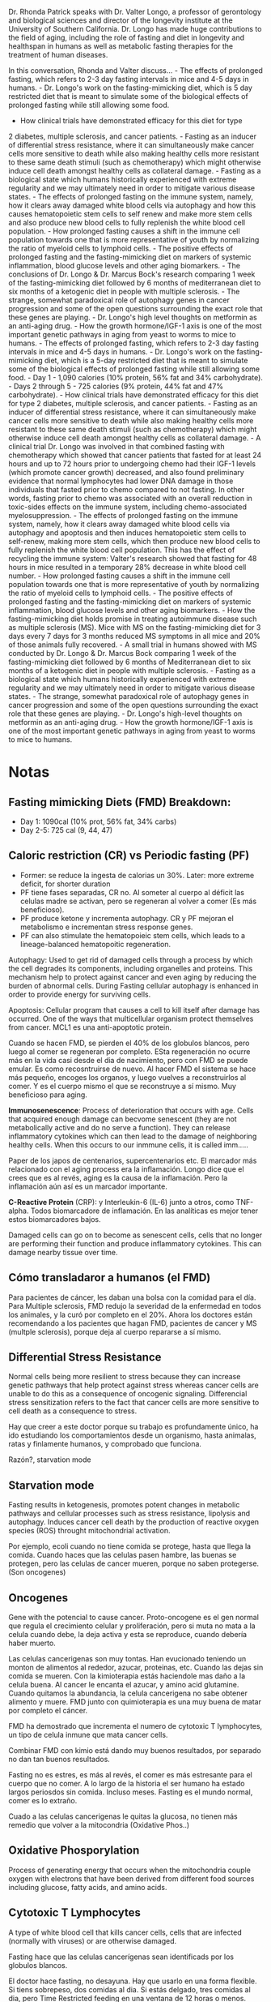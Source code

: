 Dr. Rhonda Patrick speaks with Dr. Valter Longo, a professor of
gerontology and biological sciences and director of the longevity
institute at the University of Southern California. Dr. Longo has made
huge contributions to the field of aging, including the role of fasting
and diet in longevity and healthspan in humans as well as metabolic
fasting therapies for the treatment of human diseases.

In this conversation, Rhonda and Valter discuss... - The effects of
prolonged fasting, which refers to 2-3 day fasting intervals in mice and
4-5 days in humans. - Dr. Longo's work on the fasting-mimicking diet,
which is 5 day restricted diet that is meant to simulate some of the
biological effects of prolonged fasting while still allowing some food.
- How clinical trials have demonstrated efficacy for this diet for type
2 diabetes, multiple sclerosis, and cancer patients. - Fasting as an
inducer of differential stress resistance, where it can simultaneously
make cancer cells more sensitive to death while also making healthy
cells more resistant to these same death stimuli (such as chemotherapy)
which might otherwise induce cell death amongst healthy cells as
collateral damage. - Fasting as a biological state which humans
historically experienced with extreme regularity and we may ultimately
need in order to mitigate various disease states. - The effects of
prolonged fasting on the immune system, namely, how it clears away
damaged white blood cells via autophagy and how this causes
hematopoietic stem cells to self renew and make more stem cells and also
produce new blood cells to fully replenish the white blood cell
population. - How prolonged fasting causes a shift in the immune cell
population towards one that is more representative of youth by
normalizing the ratio of myeloid cells to lymphoid cells. - The positive
effects of prolonged fasting and the fasting-mimicking diet on markers
of systemic inflammation, blood glucose levels and other aging
biomarkers. - The conclusions of Dr. Longo & Dr. Marcus Bock's research
comparing 1 week of the fasting-mimicking diet followed by 6 months of
mediterranean diet to six months of a ketogenic diet in people with
multiple sclerosis. - The strange, somewhat paradoxical role of
autophagy genes in cancer progression and some of the open questions
surrounding the exact role that these genes are playing. - Dr. Longo's
high level thoughts on metformin as an anti-aging drug. - How the growth
hormone/IGF-1 axis is one of the most important genetic pathways in
aging from yeast to worms to mice to humans. - The effects of prolonged
fasting, which refers to 2-3 day fasting intervals in mice and 4-5 days
in humans. - Dr. Longo's work on the fasting-mimicking diet, which is a
5-day restricted diet that is meant to simulate some of the biological
effects of prolonged fasting while still allowing some food. - Day 1 -
1,090 calories (10% protein, 56% fat and 34% carbohydrate). - Days 2
through 5 - 725 calories (9% protein, 44% fat and 47% carbohydrate). -
How clinical trials have demonstrated efficacy for this diet for type 2
diabetes, multiple sclerosis, and cancer patients. - Fasting as an
inducer of differential stress resistance, where it can simultaneously
make cancer cells more sensitive to death while also making healthy
cells more resistant to these same death stimuli (such as chemotherapy)
which might otherwise induce cell death amongst healthy cells as
collateral damage. - A clinical trial Dr. Longo was involved in that
combined fasting with chemotherapy which showed that cancer patients
that fasted for at least 24 hours and up to 72 hours prior to undergoing
chemo had their IGF-1 levels (which promote cancer growth) decreased,
and also found preliminary evidence that normal lymphocytes had lower
DNA damage in those individuals that fasted prior to chemo compared to
not fasting. In other words, fasting prior to chemo was associated with
an overall reduction in toxic-sides effects on the immune system,
including chemo-associated myelosuppression. - The effects of prolonged
fasting on the immune system, namely, how it clears away damaged white
blood cells via autophagy and apoptosis and then induces hematopoietic
stem cells to self-renew, making more stem cells, which then produce new
blood cells to fully replenish the white blood cell population. This has
the effect of recycling the immune system: Valter's research showed that
fasting for 48 hours in mice resulted in a temporary 28% decrease in
white blood cell number. - How prolonged fasting causes a shift in the
immune cell population towards one that is more representative of youth
by normalizing the ratio of myeloid cells to lymphoid cells. - The
positive effects of prolonged fasting and the fasting-mimicking diet on
markers of systemic inflammation, blood glucose levels and other aging
biomarkers. - How the fasting-mimicking diet holds promise in treating
autoimmune disease such as multiple sclerosis (MS). Mice with MS on the
fasting-mimicking diet for 3 days every 7 days for 3 months reduced MS
symptoms in all mice and 20% of those animals fully recovered. - A small
trial in humans showed with MS conducted by Dr. Longo & Dr. Marcus Bock
comparing 1 week of the fasting-mimicking diet followed by 6 months of
Mediterranean diet to six months of a ketogenic diet in people with
multiple sclerosis. - Fasting as a biological state which humans
historically experienced with extreme regularity and we may ultimately
need in order to mitigate various disease states. - The strange,
somewhat paradoxical role of autophagy genes in cancer progression and
some of the open questions surrounding the exact role that these genes
are playing. - Dr. Longo's high-level thoughts on metformin as an
anti-aging drug. - How the growth hormone/IGF-1 axis is one of the most
important genetic pathways in aging from yeast to worms to mice to
humans.

* Notas
  :PROPERTIES:
  :CUSTOM_ID: notas
  :END:

** Fasting mimicking Diets (FMD) Breakdown:
   :PROPERTIES:
   :CUSTOM_ID: fasting-mimicking-diets-fmd-breakdown
   :END:

-  Day 1: 1090cal (10% prot, 56% fat, 34% carbs)
-  Day 2-5: 725 cal (9, 44, 47)

** Caloric restriction (CR) vs Periodic fasting (PF)
   :PROPERTIES:
   :CUSTOM_ID: caloric-restriction-cr-vs-periodic-fasting-pf
   :END:

-  Former: se reduce la ingesta de calorias un 30%. Later: more extreme
   deficit, for shorter duration
-  PF tiene fases separadas, CR no. Al someter al cuerpo al déficit las
   celulas madre se activan, pero se regeneran al volver a comer (Es más
   beneficioso).
-  PF produce ketone y incrementa autophagy. CR y PF mejoran el
   metabolismo e incrementan stress response genes.
-  PF can also stimulate the hematopoieic stem cells, which leads to a
   lineage-balanced hematopoitic regeneration.

Autophagy: Used to get rid of damaged cells through a process by which
the cell degrades its components, including organelles and proteins.
This mechanism help to protect against cancer and even aging by reducing
the burden of abnormal cells. During Fasting cellular autophagy is
enhanced in order to provide energy for surviving cells.

Apoptosis: Cellular program that causes a cell to kill itself after
damage has occurred. One of the ways that multicellular organism protect
themselves from cancer. MCL1 es una anti-apoptotic protein.

Cuando se hacen FMD, se pierden el 40% de los globulos blancos, pero
luego al comer se regeneran por completo. ESta regeneración no ocurre
más en la vida casi desde el dia de nacimiento, pero con FMD se puede
emular. Es como recosntruirse de nuevo. Al hacer FMD el sistema se hace
más pequeño, encoges los organos, y luego vuelves a reconstruirlos al
comer. Y es el cuerpo mismo el que se reconstruye a sí mismo. Muy
beneficioso para aging.

*Immunosenescence*: Process of deterioration that occurs with age. Cells
that acquired enough damage can becvome senescent (they are not
metabolically active and do no serve a function). They can release
inflammatory cytokines which can then lead to the damage of neighboring
healthy cells. When this occurs to our inmmune cells, it is called
imm.....

Paper de los japos de centenarios, supercentenarios etc. El marcador más
relacionado con el aging process era la inflamación. Longo dice que el
crees que es al revés, aging es la causa de la inflamación. Pero la
inflamación aún así es un marcador importante.

*C-Reactive Protein* (CRP): y Interleukin-6 (IL-6) junto a otros, como
TNF-alpha. Todos biomarcadore de inflamación. En las analíticas es mejor
tener estos biomarcadores bajos.

Damaged cells can go on to become as senescent cells, cells that no
longer are performing their function and produce inflammatory cytokines.
This can damage nearby tissue over time.

** Cómo transladaror a humanos (el FMD)
   :PROPERTIES:
   :CUSTOM_ID: cómo-transladaror-a-humanos-el-fmd
   :END:

Para pacientes de cáncer, les daban una bolsa con la comidad para el
día. Para Multiple sclerosis, FMD redujo la severidad de la enfermedad
en todos los animales, y la curó por completo en el 20%. Ahora los
doctores están recomendando a los pacientes que hagan FMD, pacientes de
cancer y MS (multple sclerosis), porque deja al cuerpo repararse a sí
mismo.

** Differential Stress Resistance
   :PROPERTIES:
   :CUSTOM_ID: differential-stress-resistance
   :END:

Normal cells being more resilient to stress because they can increase
genetic pathways that help protect against stress whereas cancer cells
are unable to do this as a consequence of oncogenic signaling.
Differencial stress sensitization refers to the fact that cancer cells
are more sensitive to cell death as a consequence to stress.

Hay que creer a este doctor porque su trabajo es profundamente único, ha
ido estudiando los comportamientos desde un organismo, hasta animalas,
ratas y finlamente humanos, y comprobado que funciona.

Razón?, starvation mode

** Starvation mode
   :PROPERTIES:
   :CUSTOM_ID: starvation-mode
   :END:

Fasting results in ketogenesis, promotes potent changes in metabolic
pathways and cellular processes such as stress resistance, lipolysis and
autophagy. Induces cancer cell death by the production of reactive
oxygen species (ROS) throught mitochondrial activation.

Por ejemplo, ecoli cuando no tiene comida se protege, hasta que llega la
comida. Cuando haces que las celulas pasen hambre, las buenas se
protegen, pero las celulas de cancer mueren, porque no saben
protegerse.(Son oncogenes)

** Oncogenes
   :PROPERTIES:
   :CUSTOM_ID: oncogenes
   :END:

Gene with the potencial to cause cancer. Proto-oncogene es el gen normal
que regula el crecimiento celular y proliferación, pero si muta no mata
a la celula cuando debe, la deja activa y esta se reproduce, cuando
debería haber muerto.

Las celulas cancerigenas son muy tontas. Han evucionado teniendo un
monton de alimentos al rededor, azucar, proteinas, etc. Cuando las dejas
sin comida se mueren. Con la kimioterapia estás haciendole mas daño a la
celula buena. Al cancer le encanta el azucar, y amino acid glutamine.
Cuando quitamos la abundancia, la celula cancerigena no sabe obtener
alimento y muere. FMD junto con quimioterapia es una muy buena de matar
por completo el cáncer.

FMD ha demostrado que incrementa el numero de cytotoxic T lymphocytes,
un tipo de celula inmune que mata cancer cells.

Combinar FMD con kimio está dando muy buenos resultados, por separado no
dan tan buenos resultados.

Fasting no es estres, es más al revés, el comer es más estresante para
el cuerpo que no comer. A lo largo de la historia el ser humano ha
estado largos periosdos sin comida. Incluso meses. Fasting es el mundo
normal, comer es lo extraño.

Cuado a las celulas cancerigenas le quitas la glucosa, no tienen más
remedio que volver a la mitocondria (Oxidative Phos..)

** Oxidative Phosporylation
   :PROPERTIES:
   :CUSTOM_ID: oxidative-phosporylation
   :END:

Process of generating energy that occurs when the mitochondria couple
oxygen with electrons that have been derived from different food sources
including glucose, fatty acids, and amino acids.

** Cytotoxic T Lymphocytes
   :PROPERTIES:
   :CUSTOM_ID: cytotoxic-t-lymphocytes
   :END:

A type of white blood cell that kills cancer cells, cells that are
infected (normally with viruses) or are otherwise damaged.

Fasting hace que las celulas cancerígenas sean identificads por los
globulos blancos.

El doctor hace fasting, no desayuna. Hay que usarlo en una forma
flexible. Si tiens sobrepeso, dos comidas al dia. Si estás delgado, tres
comidas al dia, pero Time Restricted feeding en una ventana de 12 horas
o menos. Excess visceral fat, is linked to type 2 diabetes, insuline
resistance, inflammatory diseasses, and other obesity-related diseasses.

** Beta-Hydroxybutyrate
   :PROPERTIES:
   :CUSTOM_ID: beta-hydroxybutyrate
   :END:

A ketone body synthesized in the liver from acetyl-CoA when fasting or
in ketosis.

hay que centrarse en mantener a la gente feliz, a la vez que prolongar
la salud y la vida. Aunque no lo parezca, la gente ha hecho y hace CR
durante siglos, y actualmente se sigue haciendo. Por ejemplo, en italia
muchas familias comen dos veces al dia, japón, california etc.

Lo minimo que hay que dejar son 12 horas sin comer, a más mejor. Pero 12
está bien para empezar. Lo ideal saltarse el desayuno. La PFM diet, se
puede hacer de vez en cuando, cada dos o tres meses hacerla, 5 dias
restingiendose.

Rohonda lo hace así, 14 horas de fasting, 10 para comer.

/Once liver glycogen is depleted, fatty accids begin being transported
to the liver to be converted into ketone bodies, such as
beta-hydroxybutyrate. These ketone bodies are then transported to a
wide-variety of tissues and used for energy./

FMD promotes multi system regeneration. A partir del dia dos mas o
menos, el cuerpo pasa a generar ketones y usarlos como fuente de
energia, aquí usa la grasa visceral como fuente, y la quema. (Esto me
paso a mi) El cerebro empieza a quemar ketones en vez de glucosa. Los
organos empiezan a hacerse más pequeños. Para luego regenerarse. Esto
solo se logra con FMD.

En el estdio que hizo con ratas con MS, tras la regeneración el 20% de
las ratas curaron la enfermedad por completo, el 80% tuvo mejoras
significativas en la enfermedad. Al regenarr las celulas, ya no son
autoinmmunes, no se atacan a sí mismas, por tanto las alergias se pueden
curar (en este caso MS).

** FMD holds promise in treating autoimmune disease.
   :PROPERTIES:
   :CUSTOM_ID: fmd-holds-promise-in-treating-autoimmune-disease.
   :END:

Mice with MS on FMD for 3 days every 7 days for 3 months showed reduced
MS symtoms in all mice and 20% fully recovered. Autoinmune cells died
and were replaced by new immune cells. FMD also stimulated remyelination
and regeneration of oligodendrocytes. Paper: Choi, In Young et al "A
diet Micmicking Fasting promotes Regeneration and reduces autoimmunity
and MS symtos" Cell reports 15.10 (2016).

LA inflamación en este estudio bajó, principalmente n la espina dorsal,
lo que permitió a los progenitors cells? las que reconstruyen, regeneran
el sistema. Matas a las malas, pones nuevas y reconstruyes la espina
dorsal. No es magia, es como cuando te cortas, el cuerpo se regenera.

** Otro estudio, con dieta mediterranea.
   :PROPERTIES:
   :CUSTOM_ID: otro-estudio-con-dieta-mediterranea.
   :END:

1 semana de Fasting, con una dieta mediterranea, derivó en 6 meses de
ketone diet, continua. Era, 1 semanas de FMD, y luego 6 meses de dieta
mediterranea. Van a proponer un ciclo cada dos meses. PAra ver si
funciona igual de bien.

Para los autoimmune diseases funcioa bien, los cura. (Chron, MS,
alergias).

*Glycerol*: A sugar-alcohol compound that is the backbone of the
triglycerides.

*Ketone bodies*: Molecules produced by the liver from fatty acids during
periods of low food intake (fasting), carbs restrictive diets,
starvation or prolonged intense exercise. Examples: acetoacetate,
beta-hydroxybutyrate, and acetone. Thes ketone bodies are readily used
as energy for a diverse array of cells types, including neurons.

*Gluconeogenesis*: Metabolic pathway in which the liver produces glucose
from non-carbs substrates including glycogenic amino acids (from
protein) and glycerol (from lipids).

Las grasas son una fuente de energia para las celulas madre, para
regenerar el higado tras un mes de fasting, por ejemplo. Podrían
regenerar hasta medio higado.

-  Caloric restriction mimetics enhance anticancer immunosurveillance.
   (paper)

*Insuling-like Growth Factoc (IGF-1)*: One of the most potent natural
activators of the AKT signaling pathway, stimulator of cell growth and
proliferation, potent inhibitor of programmed cell death, primary
mediator of the effects of growth hormone, and has been implicated in
contributing to aging and enhancing the growth of cancer after ir has
been initiated. Similar in the molecular structure to insulin, IGF-1
plays a role during childhood for growth and continues later in life to
have anabolic, as well as neurotrophic effects. Protein intake increases
IGF-1 levels in humans, independent of total caloric consumption.

Aminoácidos y proteinas controlan dos pathways mayoritariamente. 1 la
growth hormonoe (IGF-1), y otro que no me entero, ambos son ampliamente
reconocidos de ser proaging pathways.

*Single Nucleotide Polymorphism (SNP)*: A change ina one nucleotide DNA
squence in a gene that may or may not alter the function of the gene.
SNPs affect phenotype such as hair and eye color, but also our disease
risk, the way we absorb and metabolize micronutrients, macro and much
more.

FOXO3: Gene for which increases in activity have been associated with
longevity. FOXO3 is a master regulator of many genes involved in dealing
with stress. Including DNA repair genes, protein misfolding genes,
antioxidant genes, anti inflamatory etc. Humans with a more active
versino of this gene have a 2.7 fold increased chance of living to be a
centenarian.

*IGF-1*: has a potent growth effect on a variety of cancer cells, by
increasing the proliferation rate (cells multiply) and inhibiting
apoptosis (Cell death), therefore, allowing cancer cells to overcome
normal checkpoints that will usually induce the cancer cell to die.
Luego IGF-1 incrementa la posibilidad de cancer (No tomar tanta
proteina).

A más IGF-1, menos FOXO3. No todo IGF-1 es malo, como todo, en su justa
cantidad, juega un papel importante en el crecimiento muscular y
reparación.

IGF-1 plays important tole in muscle growth/repair and helpful in
growing new brain cells. Fasting causes IGF-1 to go down. Re-feeding
causes IGF-1 to go up. Longo points out that this is a distiction of
fasting from caloric restriction, which involves a sustained reduction
in intake. Es IGF-1 el causante de que en el FMD se reparen las cosas.

El ejercicio es muy bueno porque se basa en lo mismo, dañas el músculo y
luego lo reparas, con el tiempo vas regenerando el músculo por completo,
aunque más lentamente que con FMD. En combinación con fasting es ideal.

En el libro del doctor, habla del ejercicoi y la necesidad de hacer
ejercicio para no perder músculo, sobre todo es importante hacer
ejercicios de fuerza para que este proceso de reparación ocurra.
Fasting, coge la energia de la grasa visceral, pero también del músculo,
pero luego reconstruye el músculo. Por eso en los ensayos ven que se
pierde grasa visceral, pero no del musculo, porque el musculo se
regenera luego. Por eso los atletas están empezando a interesarse en
FMD. Porque quieren músculo, pero menos grasa. Y con esto se consigue.

*Mitophagy*: The selective degradation of mitochondria by autophagy. It
usually occurs to defective mitochrondia following damage or stress.
